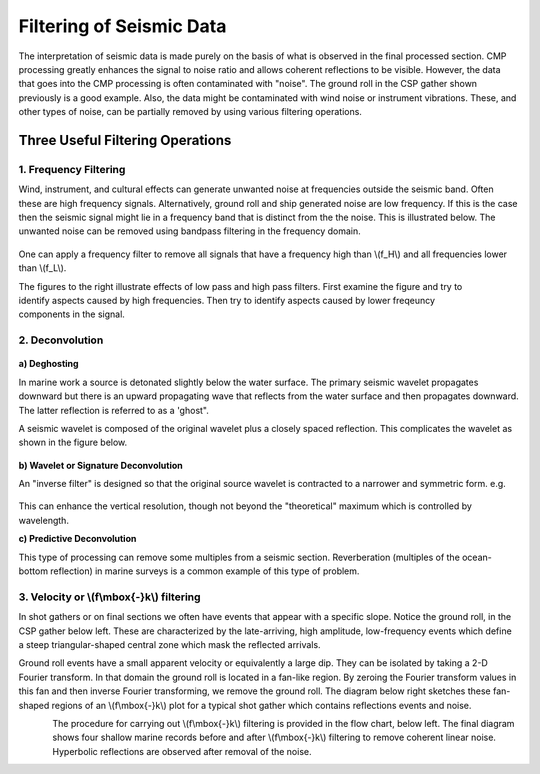 .. _seismic_reflection_filtering:


Filtering of Seismic Data
*************************

 	
The interpretation of seismic data is made purely on the basis of what is observed in the final processed section. CMP processing greatly enhances the signal to noise ratio and allows coherent reflections to be visible. However, the data that goes into the CMP processing is often contaminated with "noise". The ground roll in the CSP gather shown previously is a good example. Also, the data might be contaminated with wind noise or instrument vibrations. These, and other types of noise, can be partially removed by using various filtering operations.  

Three Useful Filtering Operations
=================================

1. Frequency Filtering
----------------------

Wind, instrument, and cultural effects can generate unwanted noise at frequencies outside the seismic band. Often these are high frequency signals. Alternatively, ground roll and ship generated noise are low frequency. If this is the case then the seismic signal might lie in a frequency band that is distinct from the the noise. This is illustrated below. The unwanted noise can be removed using bandpass filtering in the frequency domain.

.. figure:: ./images/frequency_band.gif
	:align: center
	:scale: 120 %

One can apply a frequency filter to remove all signals that have a frequency high than \\(f_H\\) and all frequencies lower than \\(f_L\\).

.. figure:: ./images/no_filter.gif
	:align: right
	:scale: 100 %

.. The figures to be put in the toggle are: no_filter.gif, low_pass_filter.gif, high_pass_filter.gif

The figures to the right illustrate effects of low pass and high pass filters. First examine the figure and try to identify aspects caused by high frequencies. Then try to identify aspects caused by lower freqeuncy components in the signal. 	

2. Deconvolution
----------------


.. figure:: ./images/ghost.gif
	:align: center
	:scale: 150 %


**a) Deghosting**

In marine work a source is detonated slightly below the water surface. The primary seismic wavelet propagates downward but there is an upward propagating wave that reflects from the water surface and then propagates downward. The latter reflection is referred to as a 'ghost".


A seismic wavelet is composed of the original wavelet plus a closely spaced reflection. This complicates the wavelet as shown in the figure below. 

.. figure:: ./images/seismic_wavelet.gif
	:align: center
	:scale: 120 %

**b) Wavelet or Signature Deconvolution**


An "inverse filter" is designed so that the original source wavelet is contracted to a narrower and symmetric form. e.g.

.. figure:: ./images/inverse_filter.gif
	:align: center
	:scale: 120 %

This can enhance the vertical resolution, though not beyond the "theoretical" maximum which is controlled by wavelength.

**c) Predictive Deconvolution**

This type of processing can remove some multiples from a seismic section. Reverberation (multiples of the ocean-bottom reflection) in marine surveys is a common example of this type of problem. 

3. Velocity or \\(f\\mbox{-}k\\) filtering
------------------------------------------

In shot gathers or on final sections we often have events that appear with a specific slope. Notice the ground roll, in the CSP gather below left. These are characterized by the late-arriving, high amplitude, low-frequency events which define a steep triangular-shaped central zone which mask the reflected arrivals.

Ground roll events have a small apparent velocity or equivalently a large dip. They can be isolated by taking a 2-D Fourier transform. In that domain the ground roll is located in a fan-like region. By zeroing the Fourier transform values in this fan and then inverse Fourier transforming, we remove the ground roll. The diagram below right sketches these fan-shaped regions of an \\(f\\mbox{-}k\\) plot for a typical shot gather which contains reflections events and noise. 


.. figure:: ./images/fk_freq_fan.gif
	:align: left
	:scale: 170%

.. figure:: ./images/CSP_w_ground_roll_2.gif
	:figclass: center
	:align: left
	:scale: 105%

The procedure for carrying out \\(f\\mbox{-}k\\) filtering is provided in the flow chart, below left. The final diagram shows four shallow marine records before and after \\(f\\mbox{-}k\\) filtering to remove coherent linear noise. Hyperbolic reflections are observed after removal of the noise. 


.. figure:: ./images/fk_procedure.gif
	:align: left
	:scale: 150 %

.. figure:: ./images/shallow_marine_records.gif
	:figclass: center
	:align: left
	:scale: 130 %
